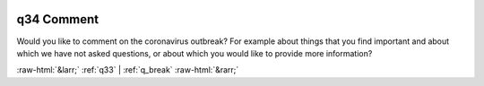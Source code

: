 .. _q34:

 
 .. role:: raw-html(raw) 
        :format: html 

q34 Comment
===========

Would you like to comment on the coronavirus outbreak? For example about things that you find important and about which we have not asked questions, or about which you would like to provide more information?

.. csv-table::
   :delim: |
           nan ``note_survey`` |  

.. image:: ../_screenshots/q34.png


:raw-html:`&larr;` :ref:`q33` | :ref:`q_break` :raw-html:`&rarr;`
